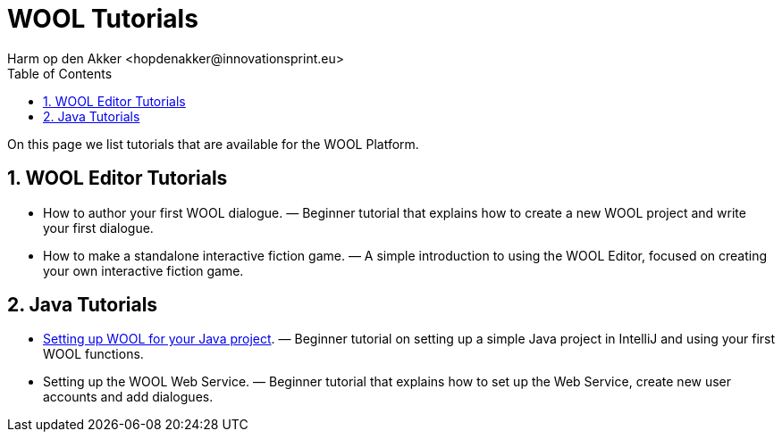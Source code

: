 = WOOL Tutorials
:toc: left
:toc-title: Table of Contents
:toclevels: 3
:imagesdir: ../images
:sectnums:
Harm op den Akker <hopdenakker@innovationsprint.eu>
:description: The document's description.

On this page we list tutorials that are available for the WOOL Platform.

== WOOL Editor Tutorials

 * How to author your first WOOL dialogue. — Beginner tutorial that explains how to create a new WOOL project and write your first dialogue.
 * How to make a standalone interactive fiction game. — A simple introduction to using the WOOL Editor, focused on creating your own interactive fiction game.

== Java Tutorials

 * xref:tutorial-setup-wool-java.adoc[Setting up WOOL for your Java project]. — Beginner tutorial on setting up a simple Java project in IntelliJ and using your first WOOL functions.
 * Setting up the WOOL Web Service. — Beginner tutorial that explains how to set up the Web Service, create new user accounts and add dialogues.
